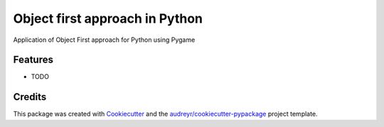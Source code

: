 ===============================
Object first approach in Python
===============================



.. image:: https://pyup.io/repos/github/PaulliDev/MTObjectFirstInPython/shield.svg
     :target: https://pyup.io/repos/github/PaulliDev/MTObjectFirstInPython/
     :alt: Updates


Application of Object First approach for Python using Pygame



Features
--------

* TODO

Credits
---------

This package was created with Cookiecutter_ and the `audreyr/cookiecutter-pypackage`_ project template.

.. _Cookiecutter: https://github.com/audreyr/cookiecutter
.. _`audreyr/cookiecutter-pypackage`: https://github.com/audreyr/cookiecutter-pypackage

